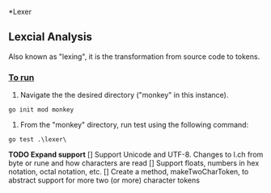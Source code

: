 *Lexer
** Lexcial Analysis
Also known as "lexing", it is the transformation from source code to tokens.

*** _To run_
1. Navigate the the desired directory ("monkey" in this instance).
#+begin_src shell
go init mod monkey
#+end_src
2. From the "monkey" directory, run test using the following command:
#+begin_src shell
go test .\lexer\
#+end_src
*TODO Expand support*
[] Support Unicode and UTF-8. Changes to l.ch from byte or rune and how characters are read
[] Support floats, numbers in hex notation, octal notation, etc.
[] Create a method, makeTwoCharToken, to abstract support for more two (or more) character tokens
